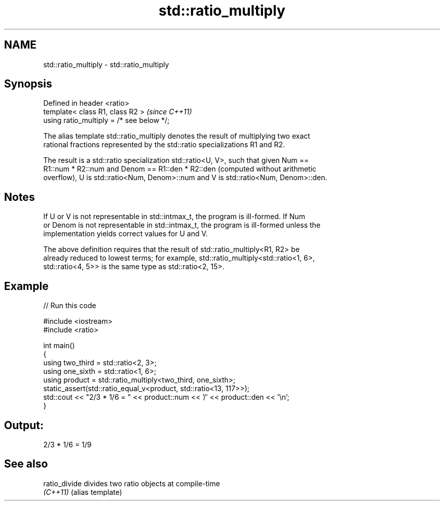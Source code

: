 .TH std::ratio_multiply 3 "2024.06.10" "http://cppreference.com" "C++ Standard Libary"
.SH NAME
std::ratio_multiply \- std::ratio_multiply

.SH Synopsis
   Defined in header <ratio>
   template< class R1, class R2 >           \fI(since C++11)\fP
   using ratio_multiply = /* see below */;

   The alias template std::ratio_multiply denotes the result of multiplying two exact
   rational fractions represented by the std::ratio specializations R1 and R2.

   The result is a std::ratio specialization std::ratio<U, V>, such that given Num ==
   R1::num * R2::num and Denom == R1::den * R2::den (computed without arithmetic
   overflow), U is std::ratio<Num, Denom>::num and V is std::ratio<Num, Denom>::den.

.SH Notes

   If U or V is not representable in std::intmax_t, the program is ill-formed. If Num
   or Denom is not representable in std::intmax_t, the program is ill-formed unless the
   implementation yields correct values for U and V.

   The above definition requires that the result of std::ratio_multiply<R1, R2> be
   already reduced to lowest terms; for example, std::ratio_multiply<std::ratio<1, 6>,
   std::ratio<4, 5>> is the same type as std::ratio<2, 15>.

.SH Example

   
// Run this code

 #include <iostream>
 #include <ratio>
  
 int main()
 {
     using two_third = std::ratio<2, 3>;
     using one_sixth = std::ratio<1, 6>;
     using product = std::ratio_multiply<two_third, one_sixth>;
     static_assert(std::ratio_equal_v<product, std::ratio<13, 117>>);
     std::cout << "2/3 * 1/6 = " << product::num << '/' << product::den << '\\n';
 }

.SH Output:

 2/3 * 1/6 = 1/9

.SH See also

   ratio_divide divides two ratio objects at compile-time
   \fI(C++11)\fP      (alias template)

